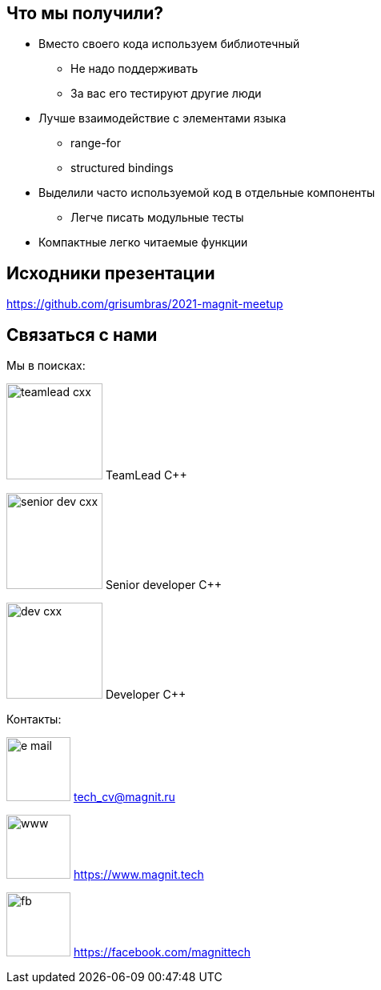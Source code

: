 == Что мы получили?

[%step]
* Вместо своего кода используем библиотечный
** Не надо поддерживать
** За вас его тестируют другие люди
* Лучше взаимодействие с элементами языка
** range-for
** structured bindings
* Выделили часто используемой код в отдельные компоненты
** Легче писать модульные тесты
* Компактные легко читаемые функции

== Исходники презентации
https://github.com/grisumbras/2021-magnit-meetup[window=_blanc]


[.columns.blue-background]
== Связаться с нами

[.column.hires]
--
Мы в поисках:

image:teamlead-cxx.png[height=120px] TeamLead {cpp}

image:senior-dev-cxx.png[height=120px] Senior developer {cpp}

image:dev-cxx.png[height=120px] Developer {cpp}
--

[.column.contacts]
--
Контакты:

image:e-mail.png[width=80px] tech_cv@magnit.ru

image:www.png[width=80px] https://www.magnit.tech

image:fb.png[width=80px] https://facebook.com/magnittech

--
